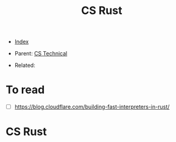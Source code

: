 #+TITLE: CS Rust
#+DESCRIPTION:
#+KEYWORDS:
#+STARTUP:  content


- [[wiki:index][Index]]

- Parent: [[wiki:CS Technical][CS Technical]]

- Related: 

* To read
- [ ] https://blog.cloudflare.com/building-fast-interpreters-in-rust/

* CS Rust
